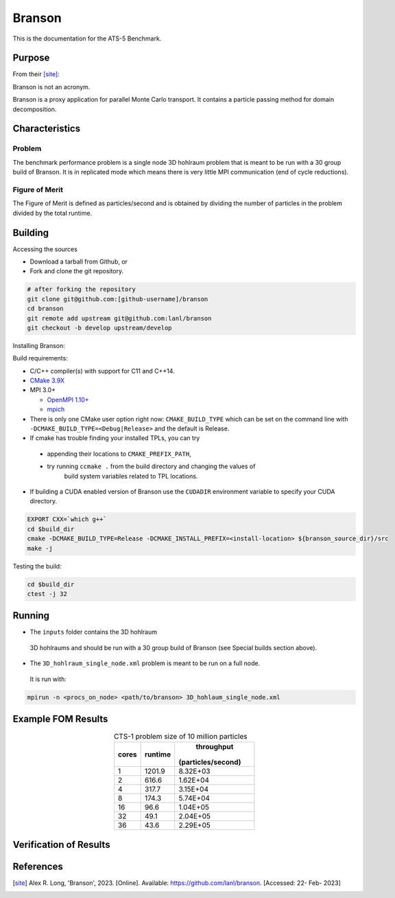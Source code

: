 ******
Branson
******

This is the documentation for the ATS-5 Benchmark.


Purpose
=======

From their [site]_:

Branson is not an acronym.

Branson is a proxy application for parallel Monte Carlo transport. 
It contains a particle passing method for domain decomposition. 

   

Characteristics
===============

Problem
-------
The benchmark performance problem is a single node 3D hohlraum problem that is meant to be run with a 30 group build of Branson. 
It is in replicated mode which means there is very little MPI communication (end of cycle reductions).

Figure of Merit
---------------
The Figure of Merit is defined as particles/second and is obtained by dividing the number of particles in the problem divided by the total runtime. 


Building
========

Accessing the sources

* Download a tarball from Github, or
* Fork and clone the git repository.

.. code-block:: bash

   # after forking the repository
   git clone git@github.com:[github-username]/branson
   cd branson
   git remote add upstream git@github.com:lanl/branson
   git checkout -b develop upstream/develop

..

Installing Branson:

Build requirements:

* C/C++ compiler(s) with support for C11 and C++14.
* `CMake 3.9X <https://cmake.org/download/>`_

* MPI 3.0+

  * `OpenMPI 1.10+ <https://www.open-mpi.org/software/ompi/>`_
  * `mpich <http://www.mpich.org>`_

* There is only one CMake user option right now: ``CMAKE_BUILD_TYPE`` which can be  
  set on the command line with ``-DCMAKE_BUILD_TYPE=<Debug|Release>`` and the
  default is Release.
* If cmake has trouble finding your installed TPLs, you can try
  
 * appending their locations to ``CMAKE_PREFIX_PATH``,
 * try running ``ccmake .`` from the build directory and changing the values of
    build system variables related to TPL locations.

* If building a CUDA enabled version of Branson use the ``CUDADIR`` environment variable to specify your CUDA directory. 

.. code-block:: bash

   EXPORT CXX=`which g++`
   cd $build_dir
   cmake -DCMAKE_BUILD_TYPE=Release -DCMAKE_INSTALL_PREFIX=<install-location> ${branson_source_dir}/src
   make -j

.. 

Testing the build:

.. code-block:: bash

   cd $build_dir
   ctest -j 32

.. 


Running
=======

* The ``inputs`` folder contains the 3D hohlraum
 3D hohlraums and should be run with a 30 group build of Branson (see Special builds section above).
* The ``3D_hohlraum_single_node.xml`` problem is meant to be run on a full node. 
 It is run with:

.. code-block:: bash

   mpirun -n <procs_on_node> <path/to/branson> 3D_hohlaum_single_node.xml

..


Example FOM Results 
===================

.. table:: CTS-1 problem size of 10 million particles
   :align: center

   +--------+----------+---------------------+
   |cores   | runtime  |     throughput      |
   |        |          |                     | 
   |        |          |  (particles/second) |
   +========+==========+=====================+
   |1       | 1201.9   |      8.32E+03       |
   +--------+----------+---------------------+
   |2       | 616.6    |      1.62E+04       |
   +--------+----------+---------------------+
   |4       | 317.7    |      3.15E+04       |
   +--------+----------+---------------------+
   |8       | 174.3    |      5.74E+04       |
   +--------+----------+---------------------+
   |16      | 96.6     |      1.04E+05       |
   +--------+----------+---------------------+
   |32      | 49.1     |      2.04E+05       |
   +--------+----------+---------------------+
   |36      | 43.6     |      2.29E+05       |
   +--------+----------+---------------------+

.. figure:: plots/cpu-strong.png
   :alt: CPU Strong Scaling (Fixed problem size, 10M Particles)
   :caption: CPU Strong Scaling (Fixed problem size, 10M Particles)
   :align: center

Verification of Results
=======================

References
==========

.. [site] Alex R. Long, 'Branson', 2023. [Online]. Available: https://github.com/lanl/branson. [Accessed: 22- Feb- 2023]
